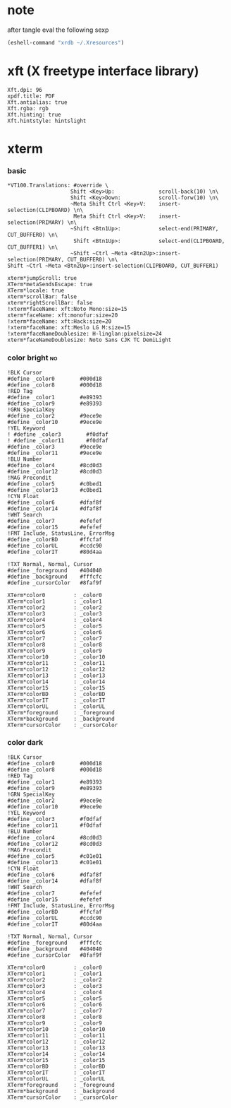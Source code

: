 * note
  after tangle eval the following sexp
  #+begin_src emacs-lisp
  (eshell-command "xrdb ~/.Xresources")
  #+end_src

* xft (X freetype interface library)

  #+begin_src conf-xdefaults :tangle ~/.Xresources
  Xft.dpi: 96
  xpdf.title: PDF
  Xft.antialias: true
  Xft.rgba: rgb
  Xft.hinting: true
  Xft.hintstyle: hintslight
  #+end_src

* xterm

*** basic

    #+begin_src conf-xdefaults :tangle ~/.Xresources
    *VT100.Translations: #override \
                        Shift <Key>Up:              scroll-back(10) \n\
                        Shift <Key>Down:            scroll-forw(10) \n\
                        ~Meta Shift Ctrl <Key>V:    insert-selection(CLIPBOARD) \n\
                         Meta Shift Ctrl <Key>V:    insert-selection(PRIMARY) \n\
                        ~Shift <Btn1Up>:            select-end(PRIMARY, CUT_BUFFER0) \n\
                         Shift <Btn1Up>:            select-end(CLIPBOARD, CUT_BUFFER1) \n\
                        ~Shift ~Ctrl ~Meta <Btn2Up>:insert-selection(PRIMARY, CUT_BUFFER0) \n\
    Shift ~Ctrl ~Meta <Btn2Up>:insert-selection(CLIPBOARD, CUT_BUFFER1)

    xterm*jumpScroll: true
    XTerm*metaSendsEscape: true
    XTerm*locale: true
    xterm*scrollBar: false
    xterm*rightScrollBar: false
    !xterm*faceName: xft:Noto Mono:size=15
    xterm*faceName: xft:monofur:size=20
    !xterm*faceName: xft:Hack:size=20
    !xterm*faceName: xft:Meslo LG M:size=15
    !xterm*faceNameDoublesize: H-linglan:pixelsize=24
    xterm*faceNameDoublesize: Noto Sans CJK TC DemiLight
    #+end_src

*** color bright                      :no:

    #+begin_src conf-xdefaults :tangle no
    !BLK Cursor
    #define _color0        #000d18
    #define _color8        #000d18
    !RED Tag
    #define _color1        #e89393
    #define _color9        #e89393
    !GRN SpecialKey
    #define _color2        #9ece9e
    #define _color10       #9ece9e
    !YEL Keyword
    ! #define _color3        #f0dfaf
    ! #define _color11       #f0dfaf
    #define _color3        #9ece9e
    #define _color11       #9ece9e
    !BLU Number
    #define _color4        #8cd0d3
    #define _color12       #8cd0d3
    !MAG Precondit
    #define _color5        #c0bed1
    #define _color13       #c0bed1
    !CYN Float
    #define _color6        #dfaf8f
    #define _color14       #dfaf8f
    !WHT Search
    #define _color7        #efefef
    #define _color15       #efefef
    !FMT Include, StatusLine, ErrorMsg
    #define _colorBD       #ffcfaf
    #define _colorUL       #ccdc90
    #define _colorIT       #80d4aa

    !TXT Normal, Normal, Cursor
    #define _foreground    #404040
    #define _background    #fffcfc
    #define _cursorColor   #8faf9f

    XTerm*color0         : _color0
    XTerm*color1         : _color1
    XTerm*color2         : _color2
    XTerm*color3         : _color3
    XTerm*color4         : _color4
    XTerm*color5         : _color5
    XTerm*color6         : _color6
    XTerm*color7         : _color7
    XTerm*color8         : _color8
    XTerm*color9         : _color9
    XTerm*color10        : _color10
    XTerm*color11        : _color11
    XTerm*color12        : _color12
    XTerm*color13        : _color13
    XTerm*color14        : _color14
    XTerm*color15        : _color15
    XTerm*colorBD        : _colorBD
    XTerm*colorIT        : _colorIT
    XTerm*colorUL        : _colorUL
    XTerm*foreground     : _foreground
    XTerm*background     : _background
    XTerm*cursorColor    : _cursorColor
    #+end_src

*** color dark

    #+begin_src conf-xdefaults :tangle ~/.Xresources
    !BLK Cursor
    #define _color0        #000d18
    #define _color8        #000d18
    !RED Tag
    #define _color1        #e89393
    #define _color9        #e89393
    !GRN SpecialKey
    #define _color2        #9ece9e
    #define _color10       #9ece9e
    !YEL Keyword
    #define _color3        #f0dfaf
    #define _color11       #f0dfaf
    !BLU Number
    #define _color4        #8cd0d3
    #define _color12       #8cd0d3
    !MAG Precondit
    #define _color5        #c01e01
    #define _color13       #c01e01
    !CYN Float
    #define _color6        #dfaf8f
    #define _color14       #dfaf8f
    !WHT Search
    #define _color7        #efefef
    #define _color15       #efefef
    !FMT Include, StatusLine, ErrorMsg
    #define _colorBD       #ffcfaf
    #define _colorUL       #ccdc90
    #define _colorIT       #80d4aa

    !TXT Normal, Normal, Cursor
    #define _foreground    #fffcfc
    #define _background    #404040
    #define _cursorColor   #8faf9f

    XTerm*color0         : _color0
    XTerm*color1         : _color1
    XTerm*color2         : _color2
    XTerm*color3         : _color3
    XTerm*color4         : _color4
    XTerm*color5         : _color5
    XTerm*color6         : _color6
    XTerm*color7         : _color7
    XTerm*color8         : _color8
    XTerm*color9         : _color9
    XTerm*color10        : _color10
    XTerm*color11        : _color11
    XTerm*color12        : _color12
    XTerm*color13        : _color13
    XTerm*color14        : _color14
    XTerm*color15        : _color15
    XTerm*colorBD        : _colorBD
    XTerm*colorIT        : _colorIT
    XTerm*colorUL        : _colorUL
    XTerm*foreground     : _foreground
    XTerm*background     : _background
    XTerm*cursorColor    : _cursorColor
    #+end_src
